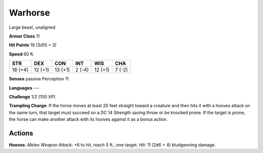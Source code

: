 
.. _srd:warhorse:

Warhorse
--------

Large beast, unaligned

**Armor Class** 11

**Hit Points** 19 (3d10 + 3)

**Speed** 60 ft.

+-----------+-----------+-----------+----------+-----------+----------+
| STR       | DEX       | CON       | INT      | WIS       | CHA      |
+===========+===========+===========+==========+===========+==========+
| 18 (+4)   | 12 (+1)   | 13 (+1)   | 2 (-4)   | 12 (+1)   | 7 (-2)   |
+-----------+-----------+-----------+----------+-----------+----------+

**Senses** passive Perception 11

**Languages** ---

**Challenge** 1/2 (100 XP)

**Trampling Charge**: If the horse moves at least 20 feet straight
toward a creature and then hits it with a hooves attack on the same
turn, that target must succeed on a DC 14 Strength saving throw or be
knocked prone. If the target is prone, the horse can make another attack
with its hooves against it as a bonus action.

Actions
~~~~~~~~~~~~~~~~~~~~~~~~~~~~~~~~~

**Hooves**: *Melee Weapon Attack*: +6 to hit, reach 5 ft., one target.
*Hit*: 11 (2d6 + 4) bludgeoning damage.
